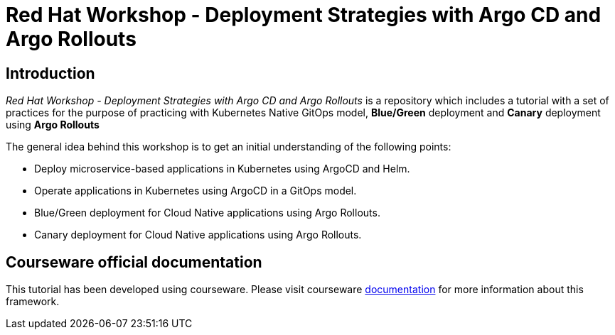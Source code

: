 # Red Hat Workshop - Deployment Strategies with Argo CD and Argo Rollouts

## Introduction 

_Red Hat Workshop - Deployment Strategies with Argo CD and Argo Rollouts_ is a repository which includes a tutorial with a set of practices for the purpose of practicing with Kubernetes Native GitOps model, *Blue/Green* deployment and *Canary* deployment using *Argo Rollouts*

The general idea behind this workshop is to get an initial understanding of the following points:

- Deploy microservice-based applications in Kubernetes using ArgoCD and Helm.
- Operate applications in Kubernetes using ArgoCD in a GitOps model.
- Blue/Green deployment for Cloud Native applications using Argo Rollouts.
- Canary deployment for Cloud Native applications using Argo Rollouts.

## Courseware official documentation

This tutorial has been developed using courseware. Please visit courseware https://redhat-scholars.github.io/build-course[documentation] for more information about this framework.

 

